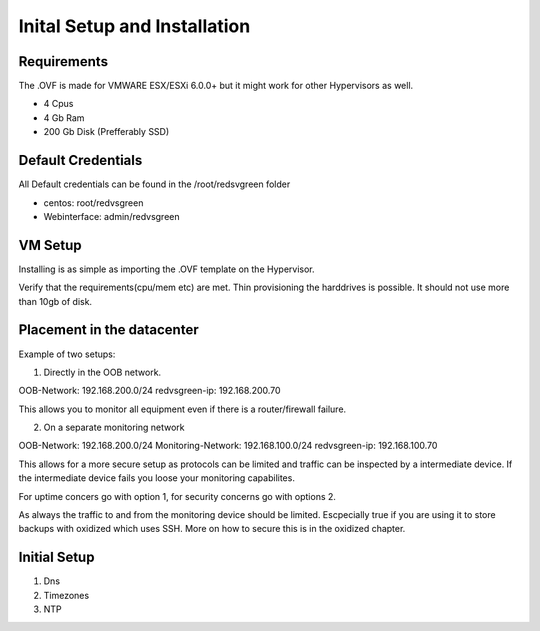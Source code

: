 Inital Setup and Installation
==========================

Requirements
----------------
The .OVF is made for VMWARE ESX/ESXi 6.0.0+ but it might work for other Hypervisors as well.

* 4 Cpus
* 4 Gb Ram
* 200 Gb Disk (Prefferably SSD)

Default Credentials
------------

All Default credentials can be found in the /root/redsvgreen folder

* centos: root/redvsgreen
* Webinterface: admin/redvsgreen

VM Setup
------------

Installing is as simple as importing the .OVF template on the Hypervisor.

Verify that the requirements(cpu/mem etc) are met. Thin provisioning the harddrives is possible. It should not use more than 10gb of disk.

Placement in the datacenter
------------

Example of two setups:

1. Directly in the OOB network.

OOB-Network: 192.168.200.0/24
redvsgreen-ip: 192.168.200.70

This allows you to monitor all equipment even if there is a router/firewall failure.

2. On a separate monitoring network

OOB-Network: 192.168.200.0/24
Monitoring-Network: 192.168.100.0/24
redvsgreen-ip: 192.168.100.70

This allows for a more secure setup as protocols can be limited and traffic can be inspected by a intermediate device. If the intermediate device fails you loose your monitoring capabilites.

For uptime concers go with option 1, for security concerns go with options 2.

As always the traffic to and from the monitoring device should be limited. Escpecially true if you are using it to store backups with oxidized which uses SSH. More on how to secure this is in the oxidized chapter.

Initial Setup
------------

1. Dns
2. Timezones
3. NTP

